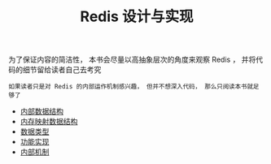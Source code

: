 #+TITLE: Redis 设计与实现
#+HTML_HEAD: <link rel="stylesheet" type="text/css" href="css/main.css" />
#+OPTIONS: num:nil timestamp:nil

为了保证内容的简洁性， 本书会尽量以高抽象层次的角度来观察 Redis ， 并将代码的细节留给读者自己去考究

#+BEGIN_EXAMPLE
如果读者只是对 Redis 的内部运作机制感兴趣， 但并不想深入代码， 那么只阅读本书就足够了
#+END_EXAMPLE

+ [[file:data_structure/data_structure.org][内部数据结构]]
+ [[file:mmap/mmap.org][内存映射数据结构]]
+ [[file:data_type/data_type.org][数据类型]]
+ [[file:feature/feature.org][功能实现]]
+ [[file:internal/internal.org][内部机制]]
